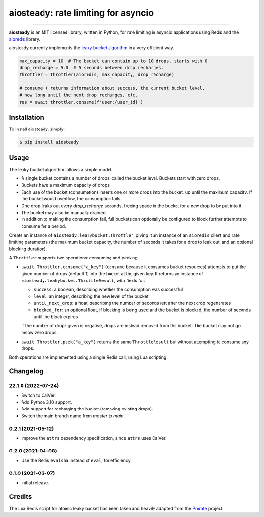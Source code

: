 aiosteady: rate limiting for asyncio
====================================

.. image:: https://img.shields.io/pypi/v/aiosteady.svg
        :target: https://pypi.python.org/pypi/aiosteady

.. image:: https://github.com/Tinche/aiosteady/workflows/CI/badge.svg
        :target: https://github.com/Tinche/aiosteady/actions?workflow=CI

.. image:: https://codecov.io/gh/Tinche/aiosteady/branch/master/graph/badge.svg
        :target: https://codecov.io/gh/Tinche/aiosteady

.. image:: https://img.shields.io/pypi/pyversions/aiosteady.svg
        :target: https://github.com/Tinche/aiosteady
        :alt: Supported Python versions

.. image:: https://img.shields.io/badge/code%20style-black-000000.svg
    :target: https://github.com/ambv/black


----

**aiosteady** is an MIT licensed library, written in Python, for rate limiting
in asyncio applications using Redis and the aioredis_ library.

aiosteady currently implements the `leaky bucket algorithm`_ in a very efficient way.

.. code-block:: python

    max_capacity = 10  # The bucket can contain up to 10 drops, starts with 0
    drop_recharge = 5.0  # 5 seconds between drop recharges.
    throttler = Throttler(aioredis, max_capacity, drop_recharge)

    # consume() returns information about success, the current bucket level,
    # how long until the next drop recharges, etc.
    res = await throttler.consume(f'user:{user_id}')

.. _aioredis: https://github.com/aio-libs/aioredis
.. _`leaky bucket algorithm`: https://en.wikipedia.org/wiki/Leaky_bucket

Installation
------------

To install aiosteady, simply:

.. code-block:: bash

    $ pip install aiosteady


Usage
-----

The leaky bucket algorithm follows a simple model.

* A single bucket contains a number of drops, called the bucket level. Buckets start with zero drops.
* Buckets have a maximum capacity of drops.
* Each use of the bucket (consumption) inserts one or more drops into the bucket, up until the maximum capacity. If the bucket would overflow, the consumption fails.
* One drop leaks out every `drop_recharge` seconds, freeing space in the bucket for a new drop to be put into it.
* The bucket may also be manually drained.

* In addition to making the consumption fail, full buckets can optionally be configured to block further attempts to consume for a period.

Create an instance of ``aiosteady.leakybucket.Throttler``, giving it an instance
of an ``aioredis`` client and rate limiting parameters (the maximum bucket
capacity, the number of seconds it takes for a drop to leak out, and an
optional blocking duration).

A ``Throttler`` supports two operations: consuming and peeking.

* ``await Throttler.consume("a_key")`` (``consume`` because it consumes bucket resources)
  attempts to put the given number of drops (default 1) into the bucket at the
  given key. It returns an instance of ``aiosteady.leakybucket.ThrottleResult``,
  with fields for:

  * ``success``: a boolean, describing whether the consumption was successful
  * ``level``: an integer, describing the new level of the bucket
  * ``until_next_drop``: a float, describing the number of seconds left after the next drop regenerates
  * ``blocked_for``: an optional float, if blocking is being used and the bucket is blocked, the number of seconds until the block expires

  If the number of drops given is negative, drops are instead removed from the bucket. The bucket may not go below zero drops.

* ``await Throttler.peek("a_key")`` returns the same ``ThrottleResult`` but without attempting to
  consume any drops.

Both operations are implemented using a single Redis call, using Lua scripting.

Changelog
---------

22.1.0 (2022-07-24)
~~~~~~~~~~~~~~~~~~~
* Switch to CalVer.
* Add Python 3.10 support.
* Add support for recharging the bucket (removing existing drops).
* Switch the main branch name from `master` to `main`.


0.2.1 (2021-05-12)
~~~~~~~~~~~~~~~~~~
* Improve the ``attrs`` dependency specification, since ``attrs`` uses CalVer.

0.2.0 (2021-04-08)
~~~~~~~~~~~~~~~~~~
* Use the Redis ``evalsha`` instead of ``eval``, for efficiency.

0.1.0 (2021-03-07)
~~~~~~~~~~~~~~~~~~
* Initial release.

Credits
-------

The Lua Redis script for atomic leaky bucket has been taken and heavily adapted from the Prorate_ project.

.. _Prorate: https://github.com/WeTransfer/prorate
